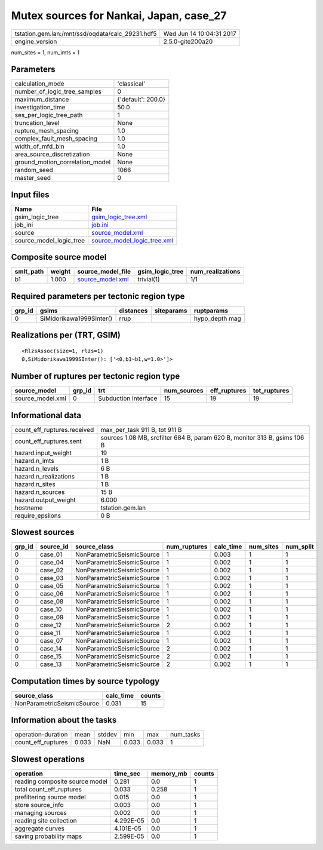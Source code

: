Mutex sources for Nankai, Japan, case_27
========================================

================================================ ========================
tstation.gem.lan:/mnt/ssd/oqdata/calc_29231.hdf5 Wed Jun 14 10:04:31 2017
engine_version                                   2.5.0-gite200a20        
================================================ ========================

num_sites = 1, num_imts = 1

Parameters
----------
=============================== ==================
calculation_mode                'classical'       
number_of_logic_tree_samples    0                 
maximum_distance                {'default': 200.0}
investigation_time              50.0              
ses_per_logic_tree_path         1                 
truncation_level                None              
rupture_mesh_spacing            1.0               
complex_fault_mesh_spacing      1.0               
width_of_mfd_bin                1.0               
area_source_discretization      None              
ground_motion_correlation_model None              
random_seed                     1066              
master_seed                     0                 
=============================== ==================

Input files
-----------
======================= ============================================================
Name                    File                                                        
======================= ============================================================
gsim_logic_tree         `gsim_logic_tree.xml <gsim_logic_tree.xml>`_                
job_ini                 `job.ini <job.ini>`_                                        
source                  `source_model.xml <source_model.xml>`_                      
source_model_logic_tree `source_model_logic_tree.xml <source_model_logic_tree.xml>`_
======================= ============================================================

Composite source model
----------------------
========= ====== ====================================== =============== ================
smlt_path weight source_model_file                      gsim_logic_tree num_realizations
========= ====== ====================================== =============== ================
b1        1.000  `source_model.xml <source_model.xml>`_ trivial(1)      1/1             
========= ====== ====================================== =============== ================

Required parameters per tectonic region type
--------------------------------------------
====== ======================== ========= ========== ==============
grp_id gsims                    distances siteparams ruptparams    
====== ======================== ========= ========== ==============
0      SiMidorikawa1999SInter() rrup                 hypo_depth mag
====== ======================== ========= ========== ==============

Realizations per (TRT, GSIM)
----------------------------

::

  <RlzsAssoc(size=1, rlzs=1)
  0,SiMidorikawa1999SInter(): ['<0,b1~b1,w=1.0>']>

Number of ruptures per tectonic region type
-------------------------------------------
================ ====== ==================== =========== ============ ============
source_model     grp_id trt                  num_sources eff_ruptures tot_ruptures
================ ====== ==================== =========== ============ ============
source_model.xml 0      Subduction Interface 15          19           19          
================ ====== ==================== =========== ============ ============

Informational data
------------------
============================== =========================================================================
count_eff_ruptures.received    max_per_task 911 B, tot 911 B                                            
count_eff_ruptures.sent        sources 1.08 MB, srcfilter 684 B, param 620 B, monitor 313 B, gsims 106 B
hazard.input_weight            19                                                                       
hazard.n_imts                  1 B                                                                      
hazard.n_levels                6 B                                                                      
hazard.n_realizations          1 B                                                                      
hazard.n_sites                 1 B                                                                      
hazard.n_sources               15 B                                                                     
hazard.output_weight           6.000                                                                    
hostname                       tstation.gem.lan                                                         
require_epsilons               0 B                                                                      
============================== =========================================================================

Slowest sources
---------------
====== ========= ========================== ============ ========= ========= =========
grp_id source_id source_class               num_ruptures calc_time num_sites num_split
====== ========= ========================== ============ ========= ========= =========
0      case_01   NonParametricSeismicSource 1            0.003     1         1        
0      case_04   NonParametricSeismicSource 1            0.002     1         1        
0      case_02   NonParametricSeismicSource 1            0.002     1         1        
0      case_03   NonParametricSeismicSource 1            0.002     1         1        
0      case_05   NonParametricSeismicSource 1            0.002     1         1        
0      case_06   NonParametricSeismicSource 1            0.002     1         1        
0      case_08   NonParametricSeismicSource 1            0.002     1         1        
0      case_10   NonParametricSeismicSource 1            0.002     1         1        
0      case_09   NonParametricSeismicSource 1            0.002     1         1        
0      case_12   NonParametricSeismicSource 2            0.002     1         1        
0      case_11   NonParametricSeismicSource 1            0.002     1         1        
0      case_07   NonParametricSeismicSource 1            0.002     1         1        
0      case_14   NonParametricSeismicSource 2            0.002     1         1        
0      case_15   NonParametricSeismicSource 2            0.002     1         1        
0      case_13   NonParametricSeismicSource 2            0.002     1         1        
====== ========= ========================== ============ ========= ========= =========

Computation times by source typology
------------------------------------
========================== ========= ======
source_class               calc_time counts
========================== ========= ======
NonParametricSeismicSource 0.031     15    
========================== ========= ======

Information about the tasks
---------------------------
================== ===== ====== ===== ===== =========
operation-duration mean  stddev min   max   num_tasks
count_eff_ruptures 0.033 NaN    0.033 0.033 1        
================== ===== ====== ===== ===== =========

Slowest operations
------------------
============================== ========= ========= ======
operation                      time_sec  memory_mb counts
============================== ========= ========= ======
reading composite source model 0.281     0.0       1     
total count_eff_ruptures       0.033     0.258     1     
prefiltering source model      0.015     0.0       1     
store source_info              0.003     0.0       1     
managing sources               0.002     0.0       1     
reading site collection        4.292E-05 0.0       1     
aggregate curves               4.101E-05 0.0       1     
saving probability maps        2.599E-05 0.0       1     
============================== ========= ========= ======
